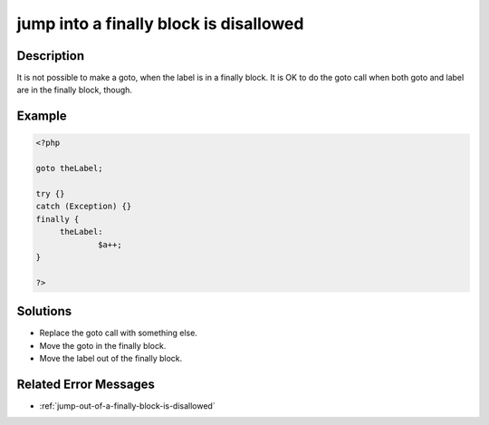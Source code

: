 .. _jump-into-a-finally-block-is-disallowed:

jump into a finally block is disallowed
---------------------------------------
 
	.. meta::
		:description lang=en:
			jump into a finally block is disallowed: It is not possible to make a goto, when the label is in a finally block.

Description
___________
 
It is not possible to make a goto, when the label is in a finally block. It is OK to do the goto call when both goto and label are in the finally block, though.

Example
_______

.. code-block:: php

   <?php
   
   goto theLabel;
   
   try {}
   catch (Exception) {}
   finally {
   	theLabel: 
   		$a++;
   }
   
   ?>

Solutions
_________

+ Replace the goto call with something else.
+ Move the goto in the finally block.
+ Move the label out of the finally block.

Related Error Messages
______________________

+ :ref:`jump-out-of-a-finally-block-is-disallowed`
